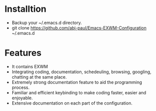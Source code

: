 * Installtion
- Backup your ~/.emacs.d directory.
- git clone https://github.com/abj-paul/Emacs-EXWM-Configuration ~/.emacs.d
* Features
- It contains EXWM
- Integrating coding, documentation, schedeuling, browsing, googling, chatting at the same place.
- Extremely strong documentation feature to aid the programming process.
- Familiar and efficient keybinding to make coding faster, easier and enjoyable.
- Extensive documentation on each part of the configuration.
